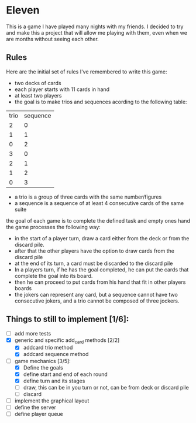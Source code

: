 * Eleven

This is a game I have played many nights with my friends. I decided to try and make this a project that will allow me playing with them, even when we are months without seeing each other.

** Rules

Here are the initial set of rules I've remembered to write this game:
 - two decks of cards
 - each player starts with 11 cards in hand
 - at least two players
 - the goal is to make trios and sequences acording to the following table:
 |trio|sequence|
 |  2 |    0   |
 |  1 |    1   |
 |  0 |    2   |
 |  3 |    0   |
 |  2 |    1   |
 |  1 |    2   |
 |  0 |    3   |

 - a trio is a group of three cards with the same number/figures
 -  a sequence is a sequence of at least 4 consecutive cards of the same suite

the goal of each game is to complete the defined task and empty ones hand the game processes the following way:
 - in the start of a player turn, draw a card either from the deck or from the discard pile.
 - after that the other players have the option to draw cards from the discard pile
 - at the end of its turn, a card must be discarded to the discard pile
 - In a players turn, if he has the goal completed, he can put the cards that complete the goal into its board.
 - then he can proceed to put cards from his hand that fit in other players boards
 - the jokers can represent any card, but a sequence cannot have two consecutive jokers, and a trio cannot be composed of three jockers.


** Things to still to implement [1/6]:
 - [ ] add more tests
 - [X] generic and specific add_card methods [2/2]
   - [X] addcard trio method
   - [X] addcard sequence method
 - [-] game mechanics [3/5]:
   - [X] Define the goals
   - [X] define start and end of each round
   - [X] define turn and its stages
   - [ ] draw, this can be in you turn or not, can be from deck or discard pile
   - [ ] discard
 - [ ] implement the graphical layout
 - [ ] define the server
 - [ ] define player queue
